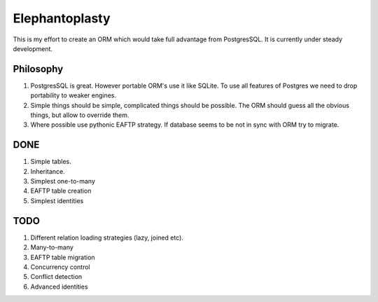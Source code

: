-----------------------
Elephantoplasty
-----------------------

This is my effort to create an ORM which would take full advantage from
PostgresSQL. It is currently under steady development.

Philosophy
---------------
1. PostgresSQL is great. However portable ORM's use it like SQLite. To use
   all features of Postgres we need to drop portability to weaker engines.
2. Simple things should be simple, complicated things should be possible.
   The ORM should guess all the obvious things, but allow to override them.
3. Where possible use pythonic EAFTP strategy. If database seems to be not
   in sync with ORM try to migrate.

DONE
-----------------

#. Simple tables.
#. Inheritance.
#. Simplest one-to-many
#. EAFTP table creation
#. Simplest identities

TODO
------------------
#. Different relation loading strategies (lazy, joined etc).
#. Many-to-many
#. EAFTP table migration
#. Concurrency control
#. Conflict detection
#. Advanced identities
